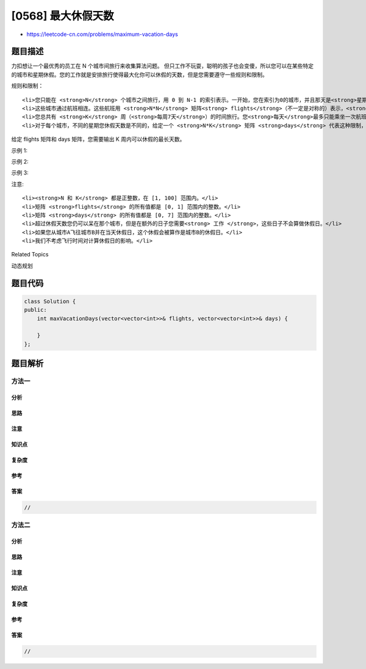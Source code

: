 [0568] 最大休假天数
===================

-  https://leetcode-cn.com/problems/maximum-vacation-days

题目描述
--------

.. raw:: html

   <p>

力扣想让一个最优秀的员工在 N 个城市间旅行来收集算法问题。
但只工作不玩耍，聪明的孩子也会变傻，所以您可以在某些特定的城市和星期休假。您的工作就是安排旅行使得最大化你可以休假的天数，但是您需要遵守一些规则和限制。

.. raw:: html

   </p>

.. raw:: html

   <p>

规则和限制：

.. raw:: html

   </p>

.. raw:: html

   <ol>

::

    <li>您只能在 <strong>N</strong> 个城市之间旅行，用 0 到 N-1 的索引表示。一开始，您在索引为0的城市，并且那天是<strong>星期一</strong>。</li>
    <li>这些城市通过航班相连。这些航班用 <strong>N*N</strong> 矩阵<strong> flights</strong>（不一定是对称的）表示，<strong>flights[i][j] </strong>代表城市i到城市j的航空状态。如果没有城市i到城市j的航班，<strong>flights[i][j] = 0</strong>；否则，<strong>flights[i][j] = 1</strong>。同时，对于所有的i，<strong>flights[i][i] = 0。</strong></li>
    <li>您总共有 <strong>K</strong> 周（<strong>每周7天</strong>）的时间旅行。您<strong>每天</strong>最多只能乘坐一次航班，并且只能在每周的<strong>星期一</strong>上午乘坐航班。由于飞行时间很短，我们不考虑飞行时间的影响。</li>
    <li>对于每个城市，不同的星期您休假天数是不同的，给定一个 <strong>N*K</strong> 矩阵 <strong>days</strong> 代表这种限制，<strong>days[i][j] </strong>代表您在第j个星期在城市i能休假的最长天数。</li>

.. raw:: html

   </ol>

.. raw:: html

   <p>

给定 flights 矩阵和 days 矩阵，您需要输出 K 周内可以休假的最长天数。

.. raw:: html

   </p>

.. raw:: html

   <p>

示例 1:

.. raw:: html

   </p>

.. raw:: html

   <pre><strong>输入:</strong>flights = [[0,1,1],[1,0,1],[1,1,0]], days = [[1,3,1],[6,0,3],[3,3,3]]
   <strong>输出:</strong> 12
   <strong>解释:</strong> 
   Ans = 6 + 3 + 3 = 12. 

   最好的策略之一：
   第一个星期 : 星期一从城市0飞到城市1，玩6天，工作1天。 
   （虽然你是从城市0开始，但因为是星期一，我们也可以飞到其他城市。） 
   第二个星期 : 星期一从城市1飞到城市2，玩3天，工作4天。
   第三个星期 : 呆在城市2，玩3天，工作4天。
   </pre>

.. raw:: html

   <p>

 

.. raw:: html

   </p>

.. raw:: html

   <p>

示例 2:

.. raw:: html

   </p>

.. raw:: html

   <pre><strong>输入:</strong>flights = [[0,0,0],[0,0,0],[0,0,0]], days = [[1,1,1],[7,7,7],[7,7,7]]
   <strong>输出:</strong> 3
   <strong>解释:</strong> 
   Ans = 1 + 1 + 1 = 3. 

   由于没有航班可以让您飞到其他城市，你必须在城市0呆整整3个星期。 
   对于每一个星期，你只有一天时间玩，剩下六天都要工作。 
   所以最大休假天数为3.
   </pre>

.. raw:: html

   <p>

 

.. raw:: html

   </p>

.. raw:: html

   <p>

示例 3:

.. raw:: html

   </p>

.. raw:: html

   <pre><strong>输入:</strong>flights = [[0,1,1],[1,0,1],[1,1,0]], days = [[7,0,0],[0,7,0],[0,0,7]]
   <strong>输出:</strong> 21
   <strong>解释:</strong>
   Ans = 7 + 7 + 7 = 21

   最好的策略之一是：
   第一个星期 : 呆在城市0，玩7天。 
   第二个星期 : 星期一从城市0飞到城市1，玩7天。
   第三个星期 : 星期一从城市1飞到城市2，玩7天。
   </pre>

.. raw:: html

   <p>

 

.. raw:: html

   </p>

.. raw:: html

   <p>

注意:

.. raw:: html

   </p>

.. raw:: html

   <ol>

::

    <li><strong>N 和 K</strong> 都是正整数，在 [1, 100] 范围内。</li>
    <li>矩阵 <strong>flights</strong> 的所有值都是 [0, 1] 范围内的整数。</li>
    <li>矩阵 <strong>days</strong> 的所有值都是 [0, 7] 范围内的整数。</li>
    <li>超过休假天数您仍可以呆在那个城市，但是在额外的日子您需要<strong> 工作 </strong>，这些日子不会算做休假日。</li>
    <li>如果您从城市A飞往城市B并在当天休假日，这个休假会被算作是城市B的休假日。</li>
    <li>我们不考虑飞行时间对计算休假日的影响。</li>

.. raw:: html

   </ol>

.. raw:: html

   <p>

 

.. raw:: html

   </p>

.. raw:: html

   <div>

.. raw:: html

   <div>

Related Topics

.. raw:: html

   </div>

.. raw:: html

   <div>

.. raw:: html

   <li>

动态规划

.. raw:: html

   </li>

.. raw:: html

   </div>

.. raw:: html

   </div>

题目代码
--------

.. code:: cpp

    class Solution {
    public:
        int maxVacationDays(vector<vector<int>>& flights, vector<vector<int>>& days) {

        }
    };

题目解析
--------

方法一
~~~~~~

分析
^^^^

思路
^^^^

注意
^^^^

知识点
^^^^^^

复杂度
^^^^^^

参考
^^^^

答案
^^^^

.. code:: cpp

    //

方法二
~~~~~~

分析
^^^^

思路
^^^^

注意
^^^^

知识点
^^^^^^

复杂度
^^^^^^

参考
^^^^

答案
^^^^

.. code:: cpp

    //

